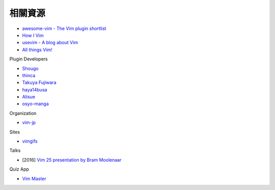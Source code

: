 ========================================
相關資源
========================================

* `awesome-vim - The Vim plugin shortlist <https://github.com/akrawchyk/awesome-vim>`_
* `How I Vim <http://howivim.com/>`_
* `usevim - A blog about Vim <https://medium.com/usevim>`_
* `All things Vim! <https://github.com/mhinz/vim-galore>`_

Plugin Developers

* `Shougo <https://github.com/Shougo>`_
* `thinca <https://github.com/thinca>`_
* `Takuya Fujiwara <https://github.com/tyru>`_
* `haya14busa <https://github.com/haya14busa>`_
* `Alisue <https://github.com/lambdalisue>`_
* `osyo-manga <https://github.com/osyo-manga>`_

Organization

* `vim-jp <https://github.com/vim-jp>`_

Sites

* `vimgifs <https://vimgifs.com/>`_

Talks

* [2016] `Vim 25 presentation by Bram Moolenaar <https://www.youtube.com/watch?v=ayc_qpB-93o>`_

Quiz App

* `Vim Master <https://play.google.com/store/apps/details?id=develop.example.beta1139.vimmaster&rdid=develop.example.beta1139.vimmaster>`_
